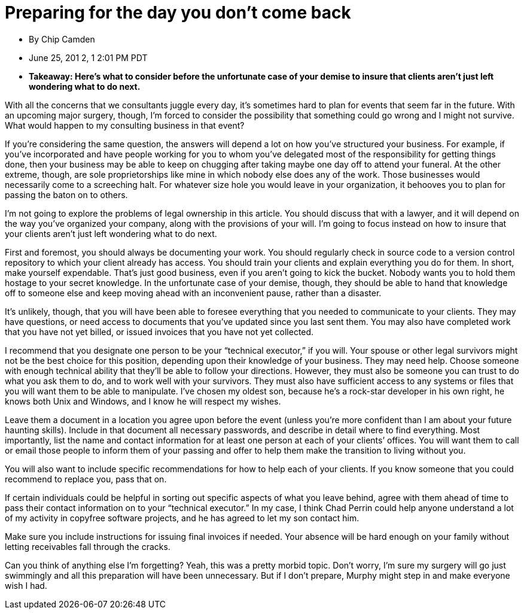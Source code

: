 = Preparing for the day you don't come back

* By Chip Camden
* June 25, 201 2, 1 2:01 PM PDT
* **Takeaway: Here’s what to consider before the unfortunate case of your demise to insure that clients aren’t just left wondering what to do next.**

With all the concerns that we consultants juggle every day, it’s sometimes hard to plan for events that seem far in the future. With an upcoming major surgery, though, I’m forced to consider the possibility that something could go wrong and I might not survive. What would happen to my consulting business in that event?

If you’re considering the same question, the answers will depend a lot on how you’ve structured your business. For example, if you’ve incorporated and have people working for you to whom you’ve delegated most of the responsibility for getting things done, then your business may be able to keep on chugging after taking maybe one day off to attend your funeral. At the other extreme, though, are sole proprietorships like mine in which nobody else does any of the work. Those businesses would necessarily come to a screeching halt. For whatever size hole you would leave in your organization, it behooves you to plan for passing the baton on to others.

I’m not going to explore the problems of legal ownership in this article. You should discuss that with a lawyer, and it will depend on the way you’ve organized your company, along with the provisions of your will. I’m going to focus instead on how to insure that your clients aren’t just left wondering what to do next.

First and foremost, you should always be documenting your work. You should regularly check in source code to a version control repository to which your client already has access. You should train your clients and explain everything you do for them. In short, make yourself expendable. That’s just good business, even if you aren’t going to kick the bucket. Nobody wants you to hold them hostage to your secret knowledge. In the unfortunate case of your demise, though, they should be able to hand that knowledge off to someone else and keep moving ahead with an inconvenient pause, rather than a disaster.

It’s unlikely, though, that you will have been able to foresee everything that you needed to communicate to your clients. They may have questions, or need access to documents that you’ve updated since you last sent them. You may also have completed work that you have not yet billed, or issued invoices that you have not yet collected.

I recommend that you designate one person to be your “technical executor,” if you will. Your spouse or other legal survivors might not be the best choice for this position, depending upon their knowledge of your business. They may need help. Choose someone with enough technical ability that they’ll be able to follow your directions. However, they must also be someone you can trust to do what you ask them to do, and to work well with your survivors. They must also have sufficient access to any systems or files that you will want them to be able to manipulate. I’ve chosen my oldest son, because he’s a rock-star developer in his own right, he knows both Unix and Windows, and I know he will respect my wishes.

Leave them a document in a location you agree upon before the event (unless you’re more confident than I am about your future haunting skills). Include in that document all necessary passwords, and describe in detail where to find everything. Most importantly, list the name and contact information for at least one person at each of your clients’ offices. You will want them to call or email those people to inform them of your passing and offer to help them make the transition to living without you.

You will also want to include specific recommendations for how to help each of your clients. If you know someone that you could recommend to replace you, pass that on.

If certain individuals could be helpful in sorting out specific aspects of what you leave behind, agree with them ahead of time to pass their contact information on to your “technical executor.” In my case, I think Chad Perrin could help anyone understand a lot of my activity in copyfree software projects, and he has agreed to let my son contact him.

Make sure you include instructions for issuing final invoices if needed. Your absence will be hard enough on your family without letting receivables fall through the cracks.

Can you think of anything else I’m forgetting? Yeah, this was a pretty morbid topic. Don’t worry, I’m sure my surgery will go just swimmingly and all this preparation will have been unnecessary. But if I don’t prepare, Murphy might step in and make everyone wish I had.